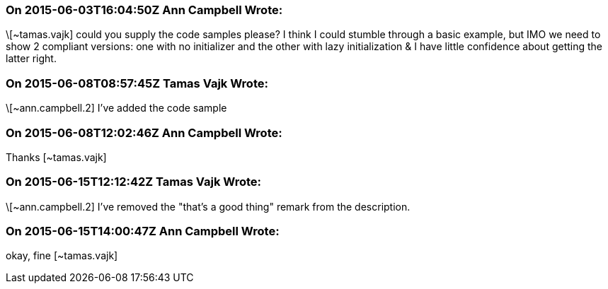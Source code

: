 === On 2015-06-03T16:04:50Z Ann Campbell Wrote:
\[~tamas.vajk] could you supply the code samples please? I think I could stumble through a basic example, but IMO we need to show 2 compliant versions: one with no initializer and the other with lazy initialization & I have little confidence about getting the latter right.

=== On 2015-06-08T08:57:45Z Tamas Vajk Wrote:
\[~ann.campbell.2] I've added the code sample

=== On 2015-06-08T12:02:46Z Ann Campbell Wrote:
Thanks [~tamas.vajk]

=== On 2015-06-15T12:12:42Z Tamas Vajk Wrote:
\[~ann.campbell.2] I've removed the "that's a good thing" remark from the description.

=== On 2015-06-15T14:00:47Z Ann Campbell Wrote:
okay, fine [~tamas.vajk]

